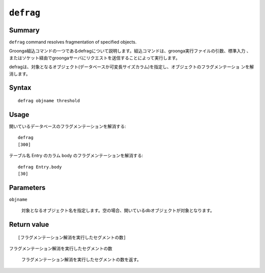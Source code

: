 .. -*- rst -*-

``defrag``
==========

Summary
-------

``defrag`` command resolves fragmentation of specified objects.

Groonga組込コマンドの一つであるdefragについて説明します。組込コマンドは、groonga実行ファイルの引数、標準入力
、またはソケット経由でgroongaサーバにリクエストを送信することによって実行します。

defragは、対象となるオブジェクト(データベースか可変長サイズカラム)を指定し、オブジェクトのフラグメンテーショ
ンを解消します。

.. versionadded:: 14.1.1

    Supported patricia trie table. Defragmentation for patrician trie table resolves key fragmentation.

Syntax
------
::

 defrag objname threshold

Usage
-----

開いているデータベースのフラグメンテーションを解消する::

 defrag
 [300]

テーブル名 Entry のカラム body のフラグメンテーションを解消する::

 defrag Entry.body
 [30]

Parameters
----------

``objname``

  対象となるオブジェクト名を指定します。空の場合、開いているdbオブジェクトが対象となります。

Return value
------------

::

 [フラグメンテーション解消を実行したセグメントの数]

``フラグメンテーション解消を実行したセグメントの数``

  フラグメンテーション解消を実行したセグメントの数を返す。

